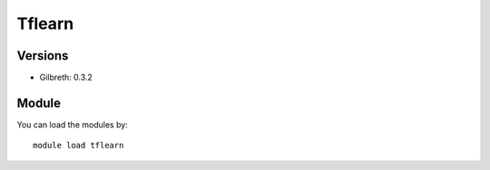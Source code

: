 .. _backbone-label:

Tflearn
==============================

Versions
~~~~~~~~
- Gilbreth: 0.3.2

Module
~~~~~~~~
You can load the modules by::

    module load tflearn

